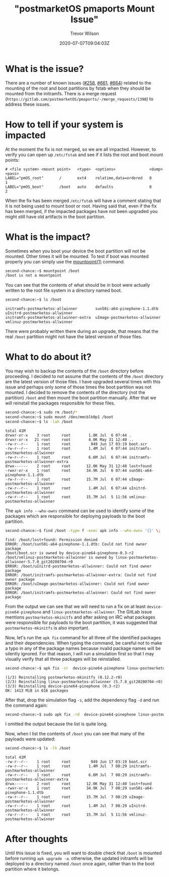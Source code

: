 #+author: Trevor Wilson
#+email: trevor.wilson@bloggerbust.ca
#+title: "postmarketOS pmaports Mount Issue"
#+date: 2020-07-07T09:04:03Z
#+HUGO_BASE_DIR: ../../
#+HUGO_SECTION: post
#+HUGO_DRAFT: false
#+HUGO_CATEGORIES: Mobile
#+HUGO_TAGS: pinephone postmarketOS issue
#+HUGO_AUTO_SET_LASTMOD: true
#+startup: showeverything
#+options: d:(not "notes")
#+options: toc:2

* What is the issue?
There are a number of known issues ([[https://gitlab.com/postmarketOS/pmaports/-/issues/258][#258]], [[https://gitlab.com/postmarketOS/pmaports/-/issues/661][#661]], [[https://gitlab.com/postmarketOS/pmaports/-/issues/664][#664]]) related to the mounting of the root and boot partitions by fstab when they should be mounted from the initramfs. There is a merge request (=https://gitlab.com/postmarketOS/pmaports/-/merge_requests/1398=) to address these issues.

* How to tell if your system is impacted
At the moment the fix is not merged, so we are all impacted. However, to verify you can open up =/etc/fstab= and see if it lists the root and boot mount points:
#+begin_example
# <file system> <mount point>   <type>  <options>               <dump>  <pass>
LABEL="pmOS_root"       /       ext4    relatime,data=ordered   0       1
LABEL="pmOS_boot"       /boot   auto    defaults                0       2
#+end_example

When the fix has been merged =/etc/fstab= will have a comment stating that it is not being used to mount boot or root. Having said that, even if the fix has been merged, if the impacted packages have not been upgraded you might still have old artifacts in the boot partition.

* What is the impact?
Sometimes when you boot your device the boot partition will not be mounted. Other times it will be mounted. To test if boot was mounted properly you can simply use the [[https://man7.org/linux/man-pages/man1/mountpoint.1.html][mountpoint(1)]] command.
#+begin_src sh
second-chance:~$ mountpoint /boot
/boot is not a mountpoint
#+end_src

You can see that the contents of what should be in boot were actually written to the root file system in a directory named boot.
#+begin_src sh
second-chance:~$ ls /boot
#+end_src

#+RESULTS:

#+begin_example
initramfs-postmarketos-allwinner        sun50i-a64-pinephone-1.1.dtb            uInitrd-postmarketos-allwinner
initramfs-postmarketos-allwinner-extra  uImage-postmarketos-allwinner           vmlinuz-postmarketos-allwinner
#+end_example

There were probably written there during an upgrade, that means that the real =/boot= partition might not have the latest version of those files.

* What to do about it?
You may wish to backup the contents of the =/boot= directory before proceeding. I decided to not assume that the contents of the =/boot= directory are the latest version of those files. I have upgraded several times with this issue and perhaps only some of those times the boot partition was not mounted. I decided to remove the contents of the directory (not the partition) =/boot= and then mount the boot partition manually. After that we will reinstall the packages responsible for these files.

#+begin_src sh
second-chance:~$ sudo rm /boot/*
second-chance:~$ sudo mount /dev/mmcblk0p1 /boot
second-chance:~$ ls -lah /boot
#+end_src

#+RESULTS:

#+begin_example
total 41M    
drwxr-xr-x    3 root     root        1.0K Jul  6 07:44 .
drwxr-xr-x   21 root     root        4.0K May 31 12:40 ..
-rw-r--r--    1 root     root         949 Jun 17 03:19 boot.scr
-rw-r--r--    1 root     root        1.4M Jul  6 07:44 initramfs-postmarketos-allwinner
-rw-r--r--    1 root     root        6.6M Jul  6 07:44 initramfs-postmarketos-allwinner-extra
drwx------    2 root     root       12.0K May 31 12:40 lost+found
-rwxr-xr-x    1 root     root       34.9K Jul  6 07:44 sun50i-a64-pinephone-1.1.dtb
-rw-r--r--    1 root     root       15.7M Jul  6 07:44 uImage-postmarketos-allwinner
-rw-r--r--    1 root     root        1.4M Jul  6 07:44 uInitrd-postmarketos-allwinner
-rw-r--r--    1 root     root       15.7M Jul  5 11:56 vmlinuz-postmarketos-allwinner
#+end_example

The ~apk info --who-owns~ command can be used to identify some of the packages which are responsible for deploying payloads to the boot partition.
#+begin_src sh
second-chance:~$ find /boot -type f -exec apk info --who-owns '{}' \;
#+end_src

#+RESULTS:

#+begin_example
find: /boot/lost+found: Permission denied
ERROR: /boot/sun50i-a64-pinephone-1.1.dtb: Could not find owner package
/boot/boot.scr is owned by device-pine64-pinephone-0.3-r2
/boot/vmlinuz-postmarketos-allwinner is owned by linux-postmarketos-allwinner-5.7.0_git20200704-r0
ERROR: /boot/uInitrd-postmarketos-allwinner: Could not find owner package
ERROR: /boot/initramfs-postmarketos-allwinner-extra: Could not find owner package
ERROR: /boot/uImage-postmarketos-allwinner: Could not find owner package
ERROR: /boot/initramfs-postmarketos-allwinner: Could not find owner package
#+end_example

From the output we can see that we will need to run a fix on at least =device-pine64-pinephone= and =linux-postmarketos-allwinner=. The GitLab issue mentions ~postmarketos-mkinitfs~ and after asking on IRC what packages were responsible for payloads to the boot partition, it was suggested that =postmarketos-mkinitfs= is also important.

Now, let's run the ~apk fix~ command for all three of the identified packages and their dependencies. When typing the command, be careful not to make a typo in any of the package names because nvalid package names will be silently ignored. For that reason, I will run a simulation first so that I may visually verify that all three packages will be reinstalled.

#+begin_src sh
second-chance:~$ apk fix -sr  device-pine64-pinephone linux-postmarketos-allwinner postmarketos-mkinitfs
#+end_src

#+RESULTS:

#+begin_example
(1/3) Reinstalling postmarketos-mkinitfs (0.12.2-r0)
(2/3) Reinstalling linux-postmarketos-allwinner (5.7.0_git20200704-r0)
(3/3) Reinstalling device-pine64-pinephone (0.3-r2)
OK: 1413 MiB in 616 packages
#+end_example

After that, drop the simulation flag ~-s~, add the dependency flag ~-d~ and run the command again:
#+begin_src sh
second-chance:~$ sudo apk fix -rd  device-pine64-pinephone linux-postmarketos-allwinner postmarketos-mkinitfs
#+end_src

I omitted the output because the list is quite long.

Now, when I list the contents of =/boot= you can see that many of the payloads were updated:

#+begin_src sh
second-chance:~$ ls -lh /boot
#+end_src

#+RESULTS:

#+begin_example
total 41M    
-rw-r--r--    1 root     root         949 Jun 17 03:19 boot.scr
-rw-r--r--    1 root     root        1.4M Jul  7 08:29 initramfs-postmarketos-allwinner
-rw-r--r--    1 root     root        6.6M Jul  7 08:29 initramfs-postmarketos-allwinner-extra
drwx------    2 root     root       12.0K May 31 12:40 lost+found
-rwxr-xr-x    1 root     root       34.9K Jul  7 08:29 sun50i-a64-pinephone-1.1.dtb
-rw-r--r--    1 root     root       15.7M Jul  7 08:29 uImage-postmarketos-allwinner
-rw-r--r--    1 root     root        1.4M Jul  7 08:29 uInitrd-postmarketos-allwinner
-rw-r--r--    1 root     root       15.7M Jul  5 11:56 vmlinuz-postmarketos-allwinner
#+end_example

* After thoughts
Until this issue is fixed, you will want to double check that =/boot= is mounted before running ~apk upgrade -a~. otherwise, the updated initramfs will be deployed to a directory named =/boot= once again, rather than to the boot partition where it belongs.

